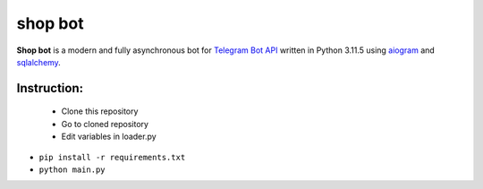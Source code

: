 #######
shop bot
#######

.. image:: https://img.shields.io/badge/license-GPL_V3.0-green
    :target: https://opensource.org/license/gpl-3-0/
    :alt: GPL V3.0 License

.. image:: https://img.shields.io/badge/status-stable-green?color=0x00FF00
    :target: https://python.org
    :alt: PyPi status

.. image:: https://img.shields.io/badge/python-3.8_%7C_3.9_%7C_3.10_%7C_3.11-blue
    :target: https://python.org
    :alt: Supported python versions

**Shop bot** is a modern and fully asynchronous bot for
`Telegram Bot API <https://core.telegram.org/bots/api>`_ written in Python 3.11.5 using
`aiogram <https://github.com/aiogram/aiogram>`_ and
`sqlalchemy <https://github.com/sqlalchemy/sqlalchemy>`_.

Instruction:
====
 - Clone this repository
 - Go to cloned repository
 - Edit variables in loader.py
- ``pip install -r requirements.txt``
- ``python main.py``
